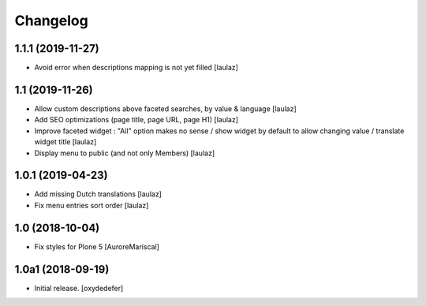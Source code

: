 Changelog
=========


1.1.1 (2019-11-27)
------------------

- Avoid error when descriptions mapping is not yet filled
  [laulaz]


1.1 (2019-11-26)
----------------

- Allow custom descriptions above faceted searches, by value & language
  [laulaz]

- Add SEO optimizations (page title, page URL, page H1)
  [laulaz]

- Improve faceted widget : "All" option makes no sense / show widget by default
  to allow changing value / translate widget title
  [laulaz]

- Display menu to public (and not only Members)
  [laulaz]


1.0.1 (2019-04-23)
------------------

- Add missing Dutch translations
  [laulaz]

- Fix menu entries sort order
  [laulaz]


1.0 (2018-10-04)
----------------

- Fix styles for Plone 5
  [AuroreMariscal]


1.0a1 (2018-09-19)
------------------

- Initial release.
  [oxydedefer]
